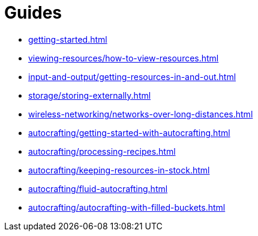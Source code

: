 = Guides

- xref:getting-started.adoc[]
- xref:viewing-resources/how-to-view-resources.adoc[]
- xref:input-and-output/getting-resources-in-and-out.adoc[]
- xref:storage/storing-externally.adoc[]
- xref:wireless-networking/networks-over-long-distances.adoc[]
- xref:autocrafting/getting-started-with-autocrafting.adoc[]
- xref:autocrafting/processing-recipes.adoc[]
- xref:autocrafting/keeping-resources-in-stock.adoc[]
- xref:autocrafting/fluid-autocrafting.adoc[]
- xref:autocrafting/autocrafting-with-filled-buckets.adoc[]
